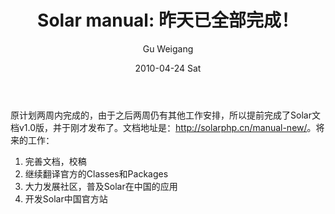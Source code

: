 #+TITLE: Solar manual: 昨天已全部完成！
#+AUTHOR: Gu Weigang
#+EMAIL: guweigang@outlook.com
#+DATE: 2010-04-24 Sat
#+URI: /blog/2010/04/24/solar-manual---yesterday-has-been-completed/
#+KEYWORDS: 
#+TAGS: solar, solar manual, solarphp
#+LANGUAGE: zh_CN
#+OPTIONS: H:3 num:nil toc:nil \n:nil ::t |:t ^:nil -:nil f:t *:t <:t
#+DESCRIPTION: 

原计划两周内完成的，由于之后两周仍有其他工作安排，所以提前完成了Solar文档v1.0版，并于刚才发布了。文档地址是：[[http://solarphp.cn/manual-new/][http://solarphp.cn/manual-new/]]。将来的工作：




1. 完善文档，校稿
2. 继续翻译官方的Classes和Packages
3. 大力发展社区，普及Solar在中国的应用
4. 开发Solar中国官方站





